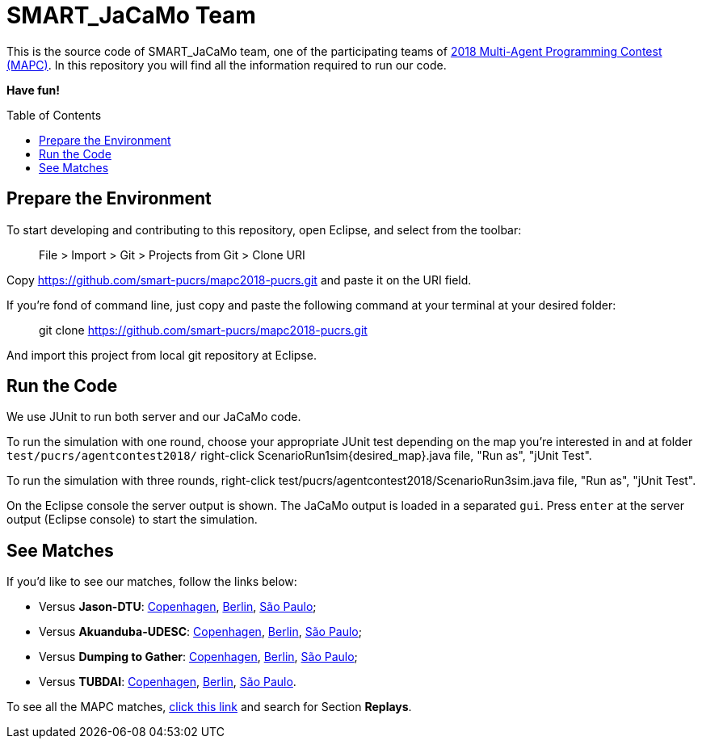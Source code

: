 SMART_JaCaMo Team
=================
:toc:
:toc-placement: preamble
:smart-team: SMART_JaCaMo
:jacamo: JaCaMo
:eclipse: Eclipse
:junit: JUnit
:jasondtu: Jason-DTU
:akuanduba: Akuanduba-UDESC
:dtg: Dumping to Gather
:tubdai: TUBDAI

This is the source code of {smart-team} team, one of the participating teams of https://multiagentcontest.org/2018/[2018 Multi-Agent Programming Contest (MAPC)]. 
In this repository you will find all the information required to run our code. 

*Have fun!*

// Need some preamble to get TOC:
{empty}

== Prepare the Environment
To start developing and contributing to this repository, open {eclipse}, and select from the toolbar:

> File > Import > Git > Projects from Git > Clone URI

Copy https://github.com/smart-pucrs/mapc2018-pucrs.git and paste it on the URI field.

If you're fond of command line, just copy and paste the following command at your terminal at your desired folder:

> git clone https://github.com/smart-pucrs/mapc2018-pucrs.git

And import this project from local git repository at {eclipse}.

== Run the Code
We use {junit} to run both server and our {jacamo} code.

To run the simulation with one round, choose your appropriate {junit} test depending on the map you're interested in and at folder `test/pucrs/agentcontest2018/` right-click ScenarioRun1sim{desired_map}.java file, "Run as", "jUnit Test".

To run the simulation with three rounds, right-click test/pucrs/agentcontest2018/ScenarioRun3sim.java file, "Run as", "jUnit Test".

On the {eclipse} console the server output is shown. The {jacamo} output is loaded in a separated `gui`. Press `enter` at the server output ({eclipse} console) to start the simulation.

== See Matches
If you'd like to see our matches, follow the links below:

- Versus *{jasondtu}*: https://multiagentcontest.org/2018/replays/?2018-09-24-14-05-06-Contest-2018-1of3[Copenhagen], https://multiagentcontest.org/2018/replays/?2018-09-24-14-05-06-Contest-2018-2of3[Berlin], https://multiagentcontest.org/2018/replays/?2018-09-24-14-05-06-Contest-2018-3of3[São Paulo];
- Versus *{akuanduba}*: https://multiagentcontest.org/2018/replays/?2018-09-24-16-26-12-Contest-2018-1of3[Copenhagen], https://multiagentcontest.org/2018/replays/?2018-09-24-16-26-12-Contest-2018-2of3[Berlin], https://multiagentcontest.org/2018/replays/?2018-09-24-16-26-12-Contest-2018-3of3[São Paulo];
- Versus *{dtg}*: https://multiagentcontest.org/2018/replays/?2018-09-24-18-31-08-Contest-2018-1of3[Copenhagen], https://multiagentcontest.org/2018/replays/?2018-09-24-18-31-08-Contest-2018-2of3[Berlin], https://multiagentcontest.org/2018/replays/?2018-09-24-18-31-08-Contest-2018-3of3[São Paulo];
- Versus *{tubdai}*: https://multiagentcontest.org/2018/replays/?2018-09-25-18-16-09-Contest-2018-1of3[Copenhagen], https://multiagentcontest.org/2018/replays/?2018-09-25-18-16-09-Contest-2018-2of3[Berlin], https://multiagentcontest.org/2018/replays/?2018-09-25-18-16-09-Contest-2018-3of3[São Paulo].

To see all the MAPC matches, https://multiagentcontest.org/2018/[click this link] and search for Section *Replays*.
